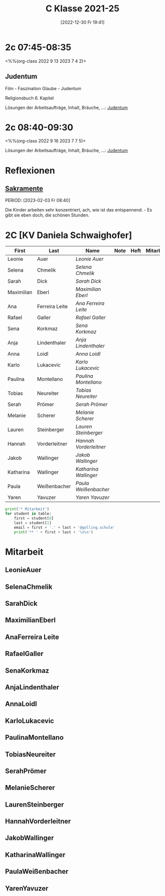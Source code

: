 #+title:      C Klasse 2021-25
#+date:       [2022-12-30 Fr 19:41]
#+filetags:   :2c:Project:
#+identifier: 20221230T194127
#+CATEGORY: golling

* 2c 07:45-08:35
<%%(org-class 2022 9 13 2023 7 4 2)>

** Judentum
Film - Faszination Glaube - Judentum

Religionsbuch 6. Kapitel

Lösungen der Arbeitsaufträge, Inhalt, Bräuche, ...:
[[denote:20230521T094148][Judentum]]

* 2c 08:40-09:30
<%%(org-class 2022 9 16 2023 7 7 5)>

Lösungen der Arbeitsaufträge, Inhalt, Bräuche, ...:
[[denote:20230521T094148][Judentum]]

* Reflexionen

** [[denote:20221226T110823][Sakramente]]
PERIOD: [2023-02-03 Fr 08:40]

Die Kinder arbeiten sehr konzentriert, ach, wie ist das entspannend. - Es gibt sie eben doch, die schönen Stunden.

* 2C [KV Daniela Schwaighofer]


#+Name: 2021-students
| First      | Last           | Name                 | Note | Heft | Mitarbeit | LZK |
|------------+----------------+----------------------+------+------+-----------+-----|
| Leonie     | Auer           | [[LeonieAuer][Leonie Auer]]          |      |      |           |     |
| Selena     | Chmelik        | [[SelenaChmelik][Selena Chmelik]]       |      |      |           |     |
| Sarah      | Dick           | [[SarahDick][Sarah Dick]]           |      |      |           |     |
| Maximilian | Eberl          | [[MaximilianEberl][Maximilian Eberl]]     |      |      |           |     |
| Ana        | Ferreira Leite | [[AnaFerreira Leite][Ana Ferreira Leite]]   |      |      |           |     |
| Rafael     | Galler         | [[RafaelGaller][Rafael Galler]]        |      |      |           |     |
| Sena       | Korkmaz        | [[SenaKorkmaz][Sena Korkmaz]]         |      |      |           |     |
| Anja       | Lindenthaler   | [[AnjaLindenthaler][Anja Lindenthaler]]    |      |      |           |     |
| Anna       | Loidl          | [[AnnaLoidl][Anna Loidl]]           |      |      |           |     |
| Karlo      | Lukacevic      | [[KarloLukacevic][Karlo Lukacevic]]      |      |      |           |     |
| Paulina    | Montellano     | [[PaulinaMontellano][Paulina Montellano]]   |      |      |           |     |
| Tobias     | Neureiter      | [[TobiasNeureiter][Tobias Neureiter]]     |      |      |           |     |
| Serah      | Prömer         | [[SerahPrömer][Serah Prömer]]         |      |      |           |     |
| Melanie    | Scherer        | [[MelanieScherer][Melanie Scherer]]      |      |      |           |     |
| Lauren     | Steinberger    | [[LaurenSteinberger][Lauren Steinberger]]   |      |      |           |     |
| Hannah     | Vorderleitner  | [[HannahVorderleitner][Hannah Vorderleitner]] |      |      |           |     |
| Jakob      | Wallinger      | [[JakobWallinger][Jakob Wallinger]]      |      |      |           |     |
| Katharina  | Wallinger      | [[KatharinaWallinger][Katharina Wallinger]]  |      |      |           |     |
| Paula      | Weißenbacher   | [[PaulaWeißenbacher][Paula Weißenbacher]]   |      |      |           |     |
| Yaren      | Yavuzer        | [[YarenYavuzer][Yaren Yavuzer]]        |      |      |           |     |
#+TBLFM: $4=vmean($5..$>)
#+TBLFM: $3='(concat "[[" $1 $2 "][" $1 " " $2 "]]")
#+TBLFM: $4='(identity remote(2021-22-Mitarbeit,@@#$4))

#+BEGIN_SRC python :var table=2021-students :results output raw
print('* Mitarbeit')
for student in table:
    first = student[0]
    last = student[1]
    email = first + '.' + last + '@golling.schule'
    print('** ' + first + last + '\n\n')  
#+END_SRC

#+RESULTS:
* Mitarbeit
** LeonieAuer


** SelenaChmelik


** SarahDick


** MaximilianEberl


** AnaFerreira Leite


** RafaelGaller


** SenaKorkmaz


** AnjaLindenthaler


** AnnaLoidl


** KarloLukacevic


** PaulinaMontellano


** TobiasNeureiter


** SerahPrömer


** MelanieScherer


** LaurenSteinberger


** HannahVorderleitner


** JakobWallinger


** KatharinaWallinger


** PaulaWeißenbacher


** YarenYavuzer








